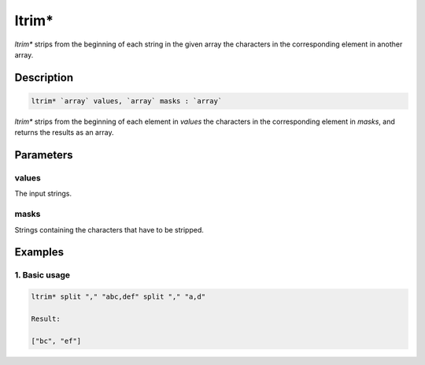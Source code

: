 ltrim*
======

`ltrim*` strips from the beginning of each string in the given array the characters in the corresponding element in another array.

Description
-----------

.. code-block:: text

   ltrim* `array` values, `array` masks : `array`

`ltrim*` strips from the beginning of each element in `values` the characters in the corresponding element in `masks`,
and returns the results as an array.

Parameters
----------

values
******

The input strings.

masks
*****

Strings containing the characters that have to be stripped.

Examples
--------

1. Basic usage
**********************

.. code-block:: text

   ltrim* split "," "abc,def" split "," "a,d"

   Result:

   ["bc", "ef"]